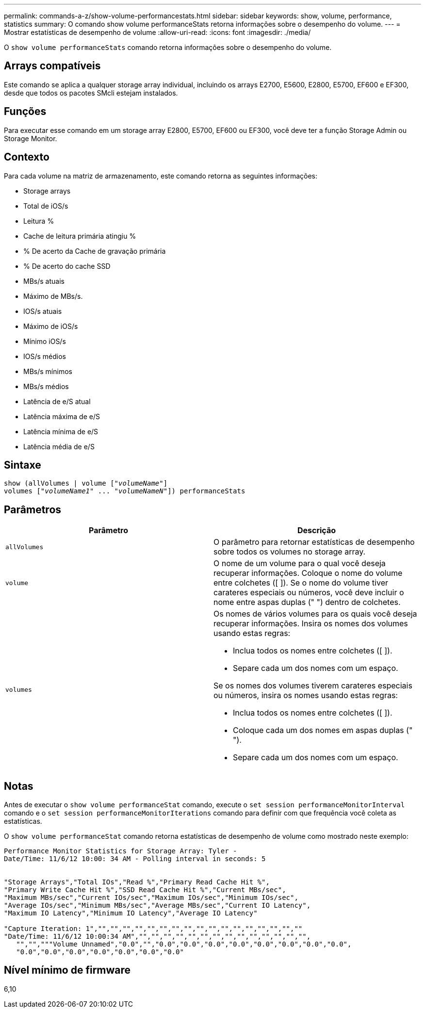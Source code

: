 ---
permalink: commands-a-z/show-volume-performancestats.html 
sidebar: sidebar 
keywords: show, volume, performance, statistics 
summary: O comando show volume performanceStats retorna informações sobre o desempenho do volume. 
---
= Mostrar estatísticas de desempenho de volume
:allow-uri-read: 
:icons: font
:imagesdir: ./media/


[role="lead"]
O `show volume performanceStats` comando retorna informações sobre o desempenho do volume.



== Arrays compatíveis

Este comando se aplica a qualquer storage array individual, incluindo os arrays E2700, E5600, E2800, E5700, EF600 e EF300, desde que todos os pacotes SMcli estejam instalados.



== Funções

Para executar esse comando em um storage array E2800, E5700, EF600 ou EF300, você deve ter a função Storage Admin ou Storage Monitor.



== Contexto

Para cada volume na matriz de armazenamento, este comando retorna as seguintes informações:

* Storage arrays
* Total de iOS/s
* Leitura %
* Cache de leitura primária atingiu %
* % De acerto da Cache de gravação primária
* % De acerto do cache SSD
* MBs/s atuais
* Máximo de MBs/s.
* IOS/s atuais
* Máximo de iOS/s
* Mínimo iOS/s
* IOS/s médios
* MBs/s mínimos
* MBs/s médios
* Latência de e/S atual
* Latência máxima de e/S
* Latência mínima de e/S
* Latência média de e/S




== Sintaxe

[listing, subs="+macros"]
----
show (allVolumes | volume pass:quotes[["_volumeName_"]]
volumes pass:quotes[["_volumeName1_" ... "_volumeNameN_"]]) performanceStats
----


== Parâmetros

[cols="2*"]
|===
| Parâmetro | Descrição 


 a| 
`allVolumes`
 a| 
O parâmetro para retornar estatísticas de desempenho sobre todos os volumes no storage array.



 a| 
`volume`
 a| 
O nome de um volume para o qual você deseja recuperar informações. Coloque o nome do volume entre colchetes ([ ]). Se o nome do volume tiver carateres especiais ou números, você deve incluir o nome entre aspas duplas (" ") dentro de colchetes.



 a| 
`volumes`
 a| 
Os nomes de vários volumes para os quais você deseja recuperar informações. Insira os nomes dos volumes usando estas regras:

* Inclua todos os nomes entre colchetes ([ ]).
* Separe cada um dos nomes com um espaço.


Se os nomes dos volumes tiverem carateres especiais ou números, insira os nomes usando estas regras:

* Inclua todos os nomes entre colchetes ([ ]).
* Coloque cada um dos nomes em aspas duplas (" ").
* Separe cada um dos nomes com um espaço.


|===


== Notas

Antes de executar o `show volume performanceStat` comando, execute o `set session performanceMonitorInterval` comando e o `set session performanceMonitorIterations` comando para definir com que frequência você coleta as estatísticas.

O `show volume performanceStat` comando retorna estatísticas de desempenho de volume como mostrado neste exemplo:

[listing]
----
Performance Monitor Statistics for Storage Array: Tyler -
Date/Time: 11/6/12 10:00: 34 AM - Polling interval in seconds: 5


"Storage Arrays","Total IOs","Read %","Primary Read Cache Hit %",
"Primary Write Cache Hit %","SSD Read Cache Hit %","Current MBs/sec",
"Maximum MBs/sec","Current IOs/sec","Maximum IOs/sec","Minimum IOs/sec",
"Average IOs/sec","Minimum MBs/sec","Average MBs/sec","Current IO Latency",
"Maximum IO Latency","Minimum IO Latency","Average IO Latency"

"Capture Iteration: 1","","","","","","","","","","","","","","","","",""
"Date/Time: 11/6/12 10:00:34 AM","","","","","","","","","","","","","","",
   "","","""Volume Unnamed","0.0","","0.0","0.0","0.0","0.0","0.0","0.0","0.0","0.0",
   "0.0","0.0","0.0","0.0","0.0","0.0","0.0"
----


== Nível mínimo de firmware

6,10
